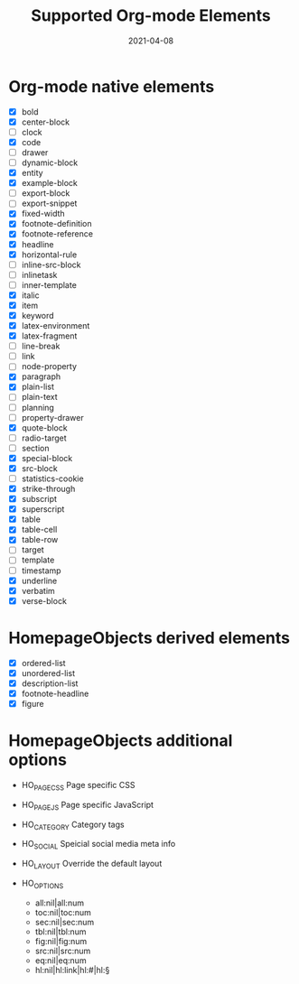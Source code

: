 #+TITLE: Supported Org-mode Elements
#+DATE: 2021-04-08
#+STARTUP: showall

* Org-mode native elements

- [X] bold
- [X] center-block
- [ ] clock
- [X] code
- [ ] drawer
- [ ] dynamic-block
- [X] entity
- [X] example-block
- [ ] export-block
- [ ] export-snippet
- [X] fixed-width
- [X] footnote-definition
- [X] footnote-reference
- [X] headline
- [X] horizontal-rule
- [ ] inline-src-block
- [ ] inlinetask
- [ ] inner-template
- [X] italic
- [X] item
- [X] keyword
- [X] latex-environment
- [X] latex-fragment
- [ ] line-break
- [ ] link
- [ ] node-property
- [X] paragraph
- [X] plain-list
- [ ] plain-text
- [ ] planning
- [ ] property-drawer
- [X] quote-block
- [ ] radio-target
- [ ] section
- [X] special-block
- [X] src-block
- [ ] statistics-cookie
- [X] strike-through
- [X] subscript
- [X] superscript
- [X] table
- [X] table-cell
- [X] table-row
- [ ] target
- [ ] template
- [ ] timestamp
- [X] underline
- [X] verbatim
- [X] verse-block

* HomepageObjects derived elements

- [X] ordered-list
- [X] unordered-list
- [X] description-list
- [X] footnote-headline
- [X] figure

* HomepageObjects additional options

- HO_PAGE_CSS
  Page specific CSS

- HO_PAGE_JS
  Page specific JavaScript

- HO_CATEGORY
  Category tags

- HO_SOCIAL
  Speicial social media meta info

- HO_LAYOUT
  Override the default layout

- HO_OPTIONS
  - all:nil|all:num
  - toc:nil|toc:num
  - sec:nil|sec:num
  - tbl:nil|tbl:num
  - fig:nil|fig:num
  - src:nil|src:num
  - eq:nil|eq:num
  - hl:nil|hl:link|hl:#|hl:§
